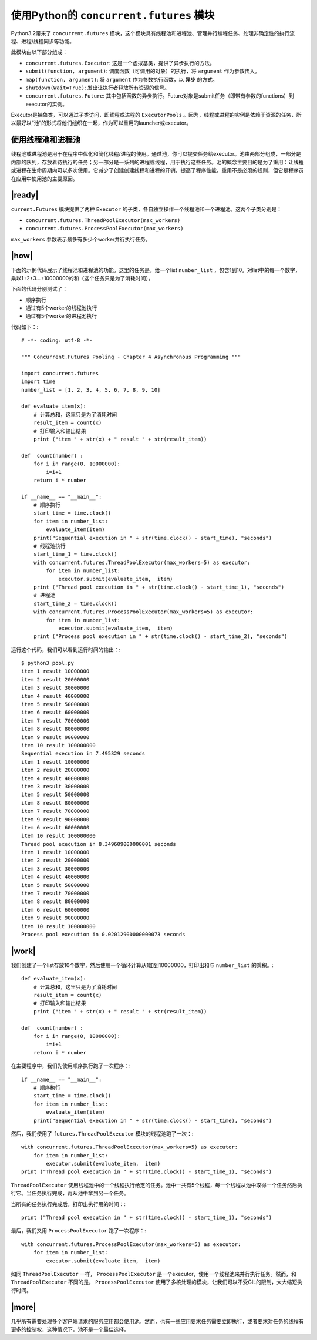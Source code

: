 使用Python的 ``concurrent.futures`` 模块
========================================

Python3.2带来了 ``concurrent.futures`` 模块，这个模块具有线程池和进程池、管理并行编程任务、处理非确定性的执行流程、进程/线程同步等功能。

此模块由以下部分组成：

- ``concurrent.futures.Executor``: 这是一个虚拟基类，提供了异步执行的方法。
- ``submit(function, argument)``: 调度函数（可调用的对象）的执行，将 ``argument`` 作为参数传入。
- ``map(function, argument)``: 将 ``argument`` 作为参数执行函数，以 **异步** 的方式。
- ``shutdown(Wait=True)``: 发出让执行者释放所有资源的信号。
- ``concurrent.futures.Future``: 其中包括函数的异步执行。Future对象是submit任务（即带有参数的functions）到executor的实例。

Executor是抽象类，可以通过子类访问，即线程或进程的 ``ExecutorPools`` 。因为，线程或进程的实例是依赖于资源的任务，所以最好以“池”的形式将他们组织在一起，作为可以重用的launcher或executor。

使用线程池和进程池
------------------

线程池或进程池是用于在程序中优化和简化线程/进程的使用。通过池，你可以提交任务给executor。池由两部分组成，一部分是内部的队列，存放着待执行的任务；另一部分是一系列的进程或线程，用于执行这些任务。池的概念主要目的是为了重用：让线程或进程在生命周期内可以多次使用。它减少了创建创建线程和进程的开销，提高了程序性能。重用不是必须的规则，但它是程序员在应用中使用池的主要原因。

.. image:: ../images/pooling-management.png

|ready|
-------

``current.Futures`` 模块提供了两种 ``Executor`` 的子类，各自独立操作一个线程池和一个进程池。这两个子类分别是：

- ``concurrent.futures.ThreadPoolExecutor(max_workers)``
- ``concurrent.futures.ProcessPoolExecutor(max_workers)``
 
``max_workers`` 参数表示最多有多少个worker并行执行任务。

|how|
-----

下面的示例代码展示了线程池和进程池的功能。这里的任务是，给一个list ``number_list`` ，包含1到10。对list中的每一个数字，乘以1+2+3...+10000000的和（这个任务只是为了消耗时间）。

下面的代码分别测试了：

- 顺序执行
- 通过有5个worker的线程池执行
- 通过有5个worker的进程池执行

代码如下：::

        # -*- coding: utf-8 -*-

        """ Concurrent.Futures Pooling - Chapter 4 Asynchronous Programming """

        import concurrent.futures
        import time
        number_list = [1, 2, 3, 4, 5, 6, 7, 8, 9, 10]

        def evaluate_item(x):
            # 计算总和，这里只是为了消耗时间
            result_item = count(x)
            # 打印输入和输出结果
            print ("item " + str(x) + " result " + str(result_item))

        def  count(number) :
            for i in range(0, 10000000):
                i=i+1
            return i * number

        if __name__ == "__main__":
            # 顺序执行
            start_time = time.clock()
            for item in number_list:
                evaluate_item(item)
            print("Sequential execution in " + str(time.clock() - start_time), "seconds")
            # 线程池执行
            start_time_1 = time.clock()
            with concurrent.futures.ThreadPoolExecutor(max_workers=5) as executor:
                for item in number_list:
                    executor.submit(evaluate_item,  item)
            print ("Thread pool execution in " + str(time.clock() - start_time_1), "seconds")
            # 进程池
            start_time_2 = time.clock()
            with concurrent.futures.ProcessPoolExecutor(max_workers=5) as executor:
                for item in number_list:
                    executor.submit(evaluate_item,  item)
            print ("Process pool execution in " + str(time.clock() - start_time_2), "seconds")

运行这个代码，我们可以看到运行时间的输出：::

		$ python3 pool.py
		item 1 result 10000000
		item 2 result 20000000
		item 3 result 30000000
		item 4 result 40000000
		item 5 result 50000000
		item 6 result 60000000
		item 7 result 70000000
		item 8 result 80000000
		item 9 result 90000000
		item 10 result 100000000
		Sequential execution in 7.495329 seconds
		item 1 result 10000000
		item 2 result 20000000
		item 4 result 40000000
		item 3 result 30000000
		item 5 result 50000000
		item 8 result 80000000
		item 7 result 70000000
		item 9 result 90000000
		item 6 result 60000000
		item 10 result 100000000
		Thread pool execution in 8.349609000000001 seconds
		item 1 result 10000000
		item 2 result 20000000
		item 3 result 30000000
		item 4 result 40000000
		item 5 result 50000000
		item 7 result 70000000
		item 8 result 80000000
		item 6 result 60000000
		item 9 result 90000000
		item 10 result 100000000
		Process pool execution in 0.02012900000000073 seconds

|work|
------

我们创建了一个list存放10个数字，然后使用一个循环计算从1加到10000000，打印出和与 ``number_list`` 的乘积。::

        def evaluate_item(x):
            # 计算总和，这里只是为了消耗时间
            result_item = count(x)
            # 打印输入和输出结果
            print ("item " + str(x) + " result " + str(result_item))

        def  count(number) :
            for i in range(0, 10000000):
                i=i+1
            return i * number

在主要程序中，我们先使用顺序执行跑了一次程序：::


        if __name__ == "__main__":
            # 顺序执行
            start_time = time.clock()
            for item in number_list:
                evaluate_item(item)
            print("Sequential execution in " + str(time.clock() - start_time), "seconds")

然后，我们使用了 ``futures.ThreadPoolExecutor`` 模块的线程池跑了一次：::

    with concurrent.futures.ThreadPoolExecutor(max_workers=5) as executor:
        for item in number_list:
            executor.submit(evaluate_item,  item)
    print ("Thread pool execution in " + str(time.clock() - start_time_1), "seconds")

``ThreadPoolExecutor`` 使用线程池中的一个线程执行给定的任务。池中一共有5个线程，每一个线程从池中取得一个任务然后执行它。当任务执行完成，再从池中拿到另一个任务。

当所有的任务执行完成后，打印出执行用的时间：::

    print ("Thread pool execution in " + str(time.clock() - start_time_1), "seconds")

最后，我们又用 ``ProcessPoolExecutor`` 跑了一次程序：::

    with concurrent.futures.ProcessPoolExecutor(max_workers=5) as executor:
        for item in number_list:
            executor.submit(evaluate_item,  item)

如同 ``ThreadPoolExecutor`` 一样， ``ProcessPoolExecutor`` 是一个executor，使用一个线程池来并行执行任务。然而，和 ``ThreadPoolExecutor`` 不同的是， ``ProcessPoolExecutor`` 使用了多核处理的模块，让我们可以不受GIL的限制，大大缩短执行时间。

|more|
------

几乎所有需要处理多个客户端请求的服务应用都会使用池。然而，也有一些应用要求任务需要立即执行，或者要求对任务的线程有更多的控制权，这种情况下，池不是一个最佳选择。
